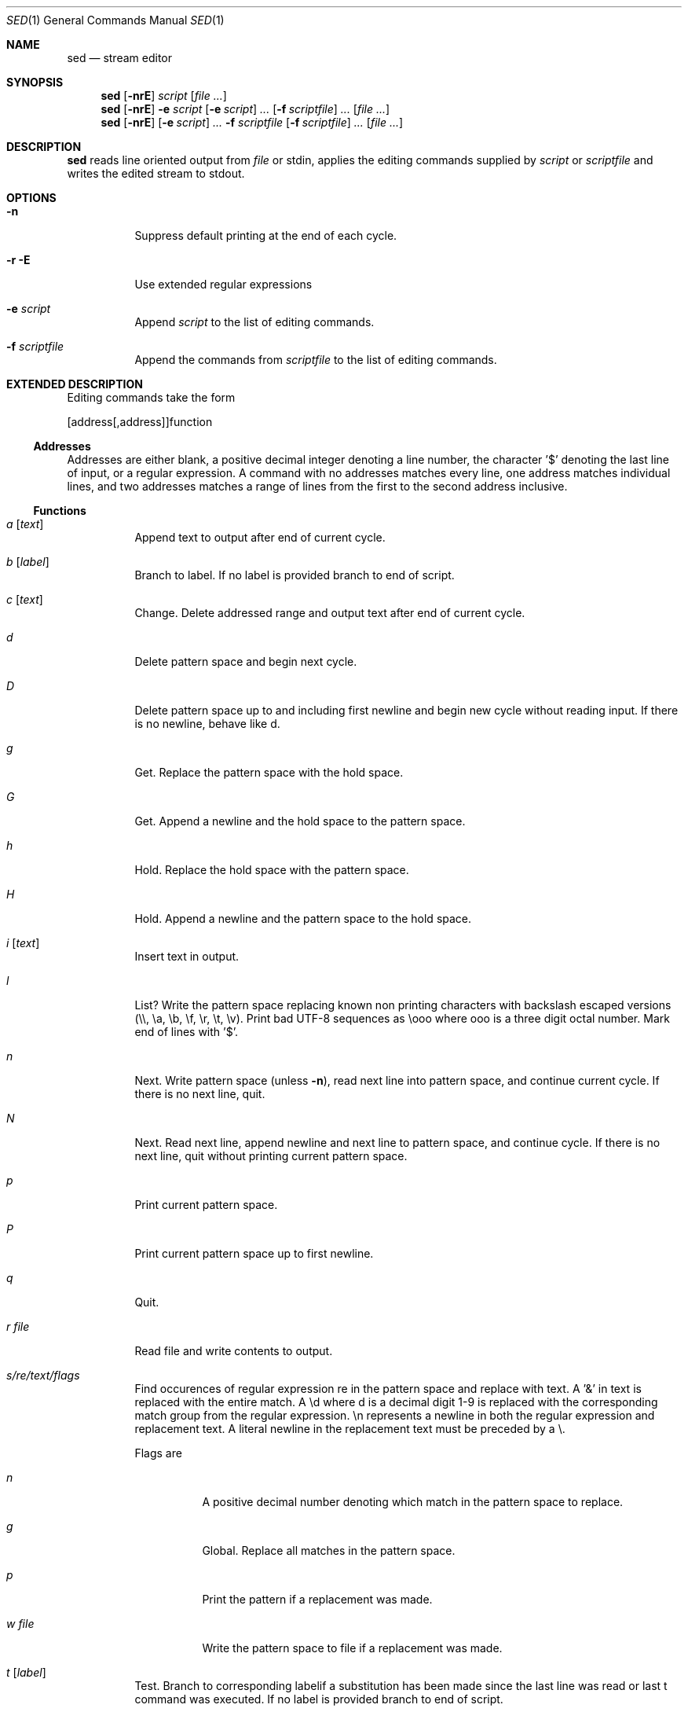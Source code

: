 .Dd 2015-10-08
.Dt SED 1
.Os sbase
.Sh NAME
.Nm sed
.Nd stream editor
.Sh SYNOPSIS
.Nm
.Op Fl nrE
.Ar script
.Op Ar file ...
.Nm
.Op Fl nrE
.Fl e Ar script
.Op Fl e Ar script
.Ar ...
.Op Fl f Ar scriptfile
.Ar ...
.Op Ar file ...
.Nm
.Op Fl nrE
.Op Fl e Ar script
.Ar ...
.Fl f Ar scriptfile
.Op Fl f Ar scriptfile
.Ar ...
.Op Ar file ...
.Sh DESCRIPTION
.Nm
reads line oriented output from
.Ar file
or stdin, applies the editing commands supplied by
.Ar script
or
.Ar scriptfile
and writes the edited stream to stdout.
.Sh OPTIONS
.Bl -tag -width Ds
.It Fl n
Suppress default printing at the end of each cycle.
.It Fl r E
Use extended regular expressions
.It Fl e Ar script
Append
.Ar script
to the list of editing commands.
.It Fl f Ar scriptfile
Append the commands from
.Ar scriptfile
to the list of editing commands.
.El
.Sh EXTENDED DESCRIPTION
Editing commands take the form
.Pp
[address[,address]]function
.Ss Addresses
Addresses are either blank, a positive decimal integer denoting a line
number, the character '$' denoting the last line of input, or a regular
expression. A command with no addresses matches every line, one address
matches individual lines, and two addresses matches a range of lines
from the first to the second address inclusive.
.Ss Functions
.Bl -tag -width Ds
.It Ar a Op Ar text
Append text to output after end of current cycle.
.It Ar b Op Ar label
Branch to label. If no label is provided branch to end of script.
.It Ar c Op Ar text
Change. Delete addressed range and output text after end of current cycle.
.It Ar d
Delete pattern space and begin next cycle.
.It Ar D
Delete pattern space up to and including first newline and begin new
cycle without reading input. If there is no newline, behave like d.
.It Ar g
Get. Replace the pattern space with the hold space.
.It Ar G
Get. Append a newline and the hold space to the pattern space.
.It Ar h
Hold. Replace the hold space with the pattern space.
.It Ar H
Hold. Append a newline and the pattern space to the hold space.
.It Ar i Op Ar text
Insert text in output.
.It Ar l
List? Write the pattern space replacing known non printing characters with
backslash escaped versions (\\\\, \\a, \\b, \\f, \\r, \\t, \\v). Print
bad UTF-8 sequences as \\ooo where ooo is a three digit octal number. Mark
end of lines with '$'.
.It Ar n
Next. Write pattern space (unless
.Fl n ) ,
read next line into pattern space, and continue current cycle. If there
is no next line, quit.
.It Ar N
Next. Read next line, append newline and next line to pattern space,
and continue cycle. If there is no next line, quit without printing
current pattern space.
.It Ar p
Print current pattern space.
.It Ar P
Print current pattern space up to first newline.
.It Ar q
Quit.
.It Ar r file
Read file and write contents to output.
.It Ar s/re/text/flags
Find occurences of regular expression re in the pattern space and replace
with text. A '&' in text is replaced with the entire match. A \\d where
d is a decimal digit 1-9 is replaced with the corresponding match group
from the regular expression. \\n represents a newline in both the regular
expression and replacement text. A literal newline in the replacement
text must be preceded by a \\.
.Pp
Flags are
.Bl -tag -width Ds
.It Ar n
A positive decimal number denoting which match in the pattern space
to replace.
.It Ar g
Global. Replace all matches in the pattern space.
.It Ar p
Print the pattern if a replacement was made.
.It Ar w file
Write the pattern space to file if a replacement was made.
.El
.It Ar t Op Ar label
Test. Branch to corresponding labelif a substitution has been made since
the last line was read or last t command was executed. If no label is
provided branch to end of script.
.It Ar w file
Write pattern space to file.
.It Ar x
Exchange hold space and pattern space.
.It Ar y/set1/set2/
Replace each occurrence of a character from set 1 with the corresponding
character from set 2.
.It Ar :label
Create a label for b and t commands.
.It Ar =
Write current input line number to output.
.El
